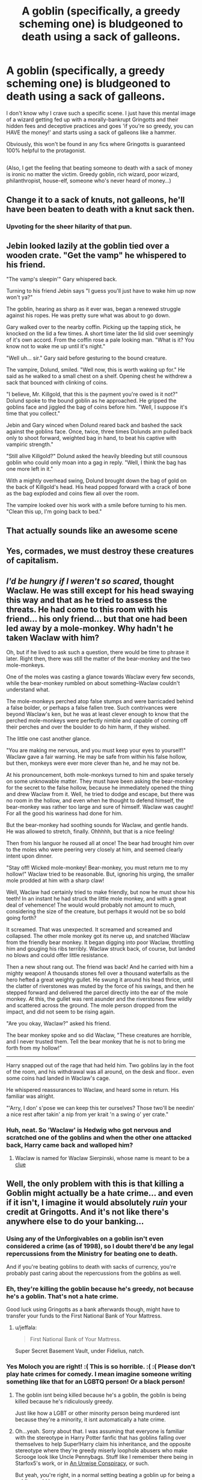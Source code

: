 #+TITLE: A goblin (specifically, a greedy scheming one) is bludgeoned to death using a sack of galleons.

* A goblin (specifically, a greedy scheming one) is bludgeoned to death using a sack of galleons.
:PROPERTIES:
:Author: Avaday_Daydream
:Score: 23
:DateUnix: 1551351681.0
:DateShort: 2019-Feb-28
:FlairText: Scene Request
:END:
I don't know why I crave such a specific scene. I just have this mental image of a wizard getting fed up with a morally-bankrupt Gringotts and their hidden fees and deceptive practices and goes 'if you're so greedy, you can HAVE the money!' and starts using a sack of galleons like a hammer.

Obviously, this won't be found in any fics where Gringotts is guaranteed 100% helpful to the protagonist.

** 
   :PROPERTIES:
   :CUSTOM_ID: section
   :END:
(Also, I get the feeling that beating someone to death with a sack of money is ironic no matter the victim. Greedy goblin, rich wizard, poor wizard, philanthropist, house-elf, someone who's never heard of money...)


** Change it to a sack of knuts, not galleons, he'll have been beaten to death with a knut sack then.
:PROPERTIES:
:Author: thepenguinking84
:Score: 29
:DateUnix: 1551369829.0
:DateShort: 2019-Feb-28
:END:

*** Upvoting for the sheer hilarity of that pun.
:PROPERTIES:
:Author: EurwenPendragon
:Score: 3
:DateUnix: 1551391370.0
:DateShort: 2019-Mar-01
:END:


** Jebin looked lazily at the goblin tied over a wooden crate. "Get the vamp" he whispered to his friend.

"The vamp's sleepin'" Gary whispered back.

Turning to his friend Jebin says "I guess you'll just have to wake him up now won't ya?"

The goblin, hearing as sharp as it ever was, began a renewed struggle against his ropes. He was pretty sure what was about to go down.

Gary walked over to the nearby coffin. Picking up the tapping stick, he knocked on the lid a few times. A short time later the lid slid over seemingly of it's own accord. From the coffin rose a pale looking man. "What is it? You know not to wake me up until it's night."

"Well uh... sir." Gary said before gesturing to the bound creature.

The vampire, Dolund, smiled. "Well now, this is worth waking up for." He said as he walked to a small chest on a shelf. Opening chest he withdrew a sack that bounced with clinking of coins.

"I believe, Mr. Killgold, that this is the payment you're owed is it not?" Dolund spoke to the bound goblin as he approached. He gripped the goblins face and jiggled the bag of coins before him. "Well, I suppose it's time that you collect."

Jebin and Gary winced when Dolund reared back and bashed the sack against the goblins face. Once, twice, three times Dolunds arm pulled back only to shoot forward, weighted bag in hand, to beat his captive with vampiric strength."

"Still alive Killgold?" Dolund asked the heavily bleeding but still counsous goblin who could only moan into a gag in reply. "Well, I think the bag has one more left in it."

With a mightly overhead swing, Dolund brought down the bag of gold on the back of Killgold's head. His head popped forward with a crack of bone as the bag exploded and coins flew all over the room.

The vampire looked over his work with a smile before turning to his men. "Clean this up, I'm going back to bed."
:PROPERTIES:
:Author: ForumWarrior
:Score: 5
:DateUnix: 1551377641.0
:DateShort: 2019-Feb-28
:END:


** That actually sounds like an awesome scene
:PROPERTIES:
:Score: 3
:DateUnix: 1551368387.0
:DateShort: 2019-Feb-28
:END:


** Yes, cormades, we must destroy these creatures of capitalism.
:PROPERTIES:
:Score: 2
:DateUnix: 1551384740.0
:DateShort: 2019-Feb-28
:END:


** /I'd be hungry if I weren't so scared/, thought Waclaw. He was still except for his head swaying this way and that as he tried to assess the threats. He had come to this room with his friend... his only friend... but that one had been led away by a mole-monkey. Why hadn't he taken Waclaw with him?

Oh, but if he lived to ask such a question, there would be time to phrase it later. Right then, there was still the matter of the bear-monkey and the two mole-monkeys.

One of the moles was casting a glance towards Waclaw every few seconds, while the bear-monkey rumbled on about something--Waclaw couldn't understand what.

The mole-monkeys perched atop false stumps and were barricaded behind a false bolder, or perhaps a false fallen tree. Such contrivances were beyond Waclaw's ken, but he was at least clever enough to know that the perched mole-monkeys were perfectly nimble and capable of coming off their perches and over the boulder to do him harm, if they wished.

The little one cast another glance.

"You are making me nervous, and you must keep your eyes to yourself!" Waclaw gave a fair warning. He may be safe from within his false hollow, but then, monkeys were ever more clever than he, and he may not be.

At his pronouncement, both mole-monkeys turned to him and spake tersely on some unknowable matter. They must have been asking the bear-monkey for the secret to the false hollow, because he immediately opened the thing and drew Waclaw from it. Well, he tried to dodge and escape, but there was no room in the hollow, and even when he thought to defend himself, the bear-monkey was rather too large and sure of himself. Waclaw was caught! For all the good his wariness had done for him.

But the bear-monkey had soothing sounds for Waclaw, and gentle hands. He was allowed to stretch, finally. Ohhhhh, but that is a nice feeling!

Then from his languor he roused all at once! The bear had brought him over to the moles who were peering very closely at him, and seemed clearly intent upon dinner.

"Stay off! Wicked mole-monkey! Bear-monkey, you must return me to my hollow!" Waclaw tried to be reasonable. But, ignoring his urging, the smaller mole prodded at him with a sharp claw!

Well, Waclaw had certainly tried to make friendly, but now he must show his teeth! In an instant he had struck the little mole monkey, and with a great deal of vehemence! The would would probably not amount to much, considering the size of the creature, but perhaps it would not be so bold going forth?

It screamed. That was unexpected. It screamed and screamed and collapsed. The other mole monkey got its nerve up, and snatched Waclaw from the friendly bear monkey. It began digging into poor Waclaw, throttling him and gouging his ribs terribly. Waclaw struck back, of course, but landed no blows and could offer little resistance.

Then a new shout rang out. The friend was back! And he carried with him a mighty weapon! A thousands stones fell over a thousand waterfalls as the hero hefted a great weighty gullet. He swung it around his head thrice, until the clatter of riverstones was muted by the force of his swings, and then he stepped forward and delivered the parcel directly into the ear of the mole monkey. At this, the gullet was rent asunder and the riverstones flew wildly and scattered across the ground. The mole person dropped from the impact, and did not seem to be rising again.

"Are you okay, Waclaw?" asked his friend.

The bear monkey spoke and so did Waclaw, "These creatures are horrible, and I never trusted them. Tell the bear monkey that he is not to bring me forth from my hollow!"

--------------

Harry snapped out of the rage that had held him. Two goblins lay in the foot of the room, and his withdrawal was all around, on the desk and floor.. even some coins had landed in Waclaw's cage.

He whispered reassurances to Waclaw, and heard some in return. His familiar was alright.

"'Arry, I don' s'pose we can keep this ter ourselves? Those two'll be needin' a nice rest after takin' a nip from yer krait 'n a swing o' yer crate."
:PROPERTIES:
:Author: dratnon
:Score: 2
:DateUnix: 1551392645.0
:DateShort: 2019-Mar-01
:END:

*** Huh, neat. So 'Waclaw' is Hedwig who got nervous and scratched one of the goblins and when the other one attacked back, Harry came back and walloped him?
:PROPERTIES:
:Author: Avaday_Daydream
:Score: 2
:DateUnix: 1551393592.0
:DateShort: 2019-Mar-01
:END:

**** Waclaw is named for Waclaw Sierpinski, whose name is meant to be a [[https://en.wikipedia.org/wiki/Common_krait][clue]]
:PROPERTIES:
:Author: dratnon
:Score: 1
:DateUnix: 1551395796.0
:DateShort: 2019-Mar-01
:END:


** Well, the only problem with this is that killing a Goblin might actually be a hate crime... and even if it isn't, I imagine it would absolutely /ruin/ your credit at Gringotts. And it's not like there's anywhere else to do your banking...
:PROPERTIES:
:Author: MolochDhalgren
:Score: 2
:DateUnix: 1551378792.0
:DateShort: 2019-Feb-28
:END:

*** Using any of the Unforgivables on a goblin isn't even considered a crime (as of 1998), so I doubt there'd be any legal repercussions from the Ministry for beating one to death.

And if you're beating goblins to death with sacks of currency, you're probably past caring about the repercussions from the goblins as well.
:PROPERTIES:
:Author: jeffala
:Score: 3
:DateUnix: 1551507704.0
:DateShort: 2019-Mar-02
:END:


*** Eh, they're killing the goblin because he's greedy, not because he's a goblin. That's not a hate crime.

Good luck using Gringotts as a bank afterwards though, might have to transfer your funds to the First National Bank of Your Mattress.
:PROPERTIES:
:Author: Brynjolf-of-Riften
:Score: 1
:DateUnix: 1551406814.0
:DateShort: 2019-Mar-01
:END:

**** u/jeffala:
#+begin_quote
  First National Bank of Your Mattress.
#+end_quote

Super Secret Basement Vault, under Fidelius, natch.
:PROPERTIES:
:Author: jeffala
:Score: 1
:DateUnix: 1551507740.0
:DateShort: 2019-Mar-02
:END:


*** Yes Moloch you are right! :( This is so horrible. :( :( Please don't play hate crimes for comedy. I mean imagine someone writing something like that for an LGBTQ person! Or a black person!
:PROPERTIES:
:Score: -1
:DateUnix: 1551381675.0
:DateShort: 2019-Feb-28
:END:

**** The goblin isnt being killed because he's a goblin, the goblin is being killed because he's ridiculously greedy.

Just like how a LGBT or other minority person being murdered isnt because they're a minority, it isnt automatically a hate crime.
:PROPERTIES:
:Author: Brynjolf-of-Riften
:Score: 2
:DateUnix: 1551406727.0
:DateShort: 2019-Mar-01
:END:


**** Oh...yeah. Sorry about that. I was assuming that everyone is familiar with the stereotype in Harry Potter fanfic that has goblins falling over themselves to help Super!Harry claim his inheritance, and the opposite stereotype where they're greedy miserly loophole abusers who make Scrooge look like Uncle Pennybags. Stuff like I remember there being in Starfox5's work, or in [[https://www.fanfiction.net/s/6344731/1/An-Unwise-Conspiracy][An Unwise Conspiracy]], or such.

But yeah, you're right, in a normal setting beating a goblin up for being a goblin would be a hate crime.
:PROPERTIES:
:Author: Avaday_Daydream
:Score: 2
:DateUnix: 1551392483.0
:DateShort: 2019-Mar-01
:END:


** Bronzeskull the goblin was taking a walk, out in the open air for a change, when he suddenly became aware of a large shadow passing over him.\\
He looked up.\\
"What the /fu/-"

** CRRAAAAAAAASSSHHH!!!
   :PROPERTIES:
   :CUSTOM_ID: crraaaaaaaassshhh
   :END:
** 
   :PROPERTIES:
   :CUSTOM_ID: section
   :END:
Far up in the air, on a broomstick, William deWhimsy stared with horror at his magical bag of holding, which had inexplicably split open a massive tear and dispensed his collection of full-sized sailing ships to the hard ground below.\\
"My...my /galleons/!" he whimpered.
:PROPERTIES:
:Author: Avaday_Daydream
:Score: 1
:DateUnix: 1551476819.0
:DateShort: 2019-Mar-02
:END:


** AVADAY NO!!!! :(((((((( POOR GOBLINY WHY DO YOU HAVE TO MAKE THEM GET HIT FROM LOTS OF GALLEONS BECAUSE GOLD IS HEAVY AND WILL HURT PLEASE NO WHY THAT IS SO BAD AND WHY KILL THEM TOO?! :( :( :( :( :( THERE IS NO EVIDENCE GRINGOTTS EVER DO DECEPTIVE STUFF OR HIDDEN FEES!!!!! :(
:PROPERTIES:
:Score: -4
:DateUnix: 1551374519.0
:DateShort: 2019-Feb-28
:END:
